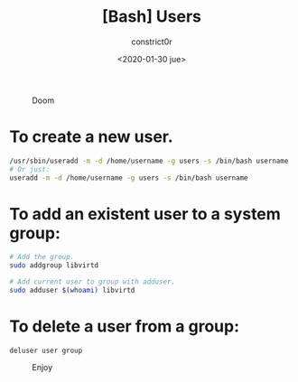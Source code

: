 #+title: [Bash] Users
#+author: constrict0r
#+date: <2020-01-30 jue>

#+CAPTION: Doom
#+NAME:   fig:cooking-with-doom
[[./img/cooking-with-doom.png]]

* To create a new user.

  #+BEGIN_SRC bash
  /usr/sbin/useradd -m -d /home/username -g users -s /bin/bash username
  # Or just:
  useradd -m -d /home/username -g users -s /bin/bash username
  #+END_SRC

* To add an existent user to a system group:

  #+BEGIN_SRC bash
  # Add the group.
  sudo addgroup libvirtd

  # Add current user to group with adduser.
  sudo adduser $(whoami) libvirtd
  #+END_SRC

* To delete a user from a group:

  #+BEGIN_SRC 
  deluser user group  
  #+END_SRC

#+CAPTION: Enjoy
#+NAME:   fig:Ice Cream
[[./img/ice-cream.png]]
